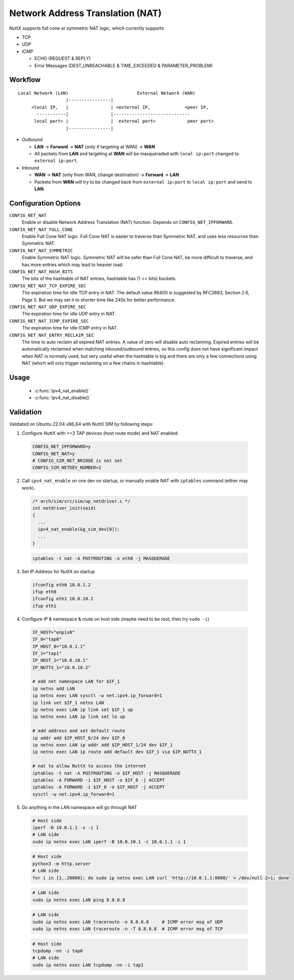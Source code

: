 =================================
Network Address Translation (NAT)
=================================

NuttX supports full cone or symmetric NAT logic, which currently supports

- TCP

- UDP

- ICMP

  - ECHO (REQUEST & REPLY)

  - Error Messages (DEST_UNREACHABLE & TIME_EXCEEDED & PARAMETER_PROBLEM)

Workflow
========

::

  Local Network (LAN)                          External Network (WAN)
                    |----------------|
       <local IP,   |                | <external IP,             <peer IP,
         -----------|                |-----------------------------
        local port> |                |  external port>            peer port>
                    |----------------|

- Outbound

  - **LAN** -> **Forward** -> **NAT** (only if targeting at WAN) -> **WAN**

  - All packets from **LAN** and targeting at **WAN** will be masqueraded
    with ``local ip:port`` changed to ``external ip:port``.

- Inbound

  - **WAN** -> **NAT** (only from WAN, change destination) -> **Forward** -> **LAN**

  - Packets from **WAN** will try to be changed back from
    ``external ip:port`` to ``local ip:port`` and send to **LAN**.

Configuration Options
=====================

``CONFIG_NET_NAT``
  Enable or disable Network Address Translation (NAT) function.
  Depends on ``CONFIG_NET_IPFORWARD``.
``CONFIG_NET_NAT_FULL_CONE``
  Enable Full Cone NAT logic. Full Cone NAT is easier to traverse than
  Symmetric NAT, and uses less resources than Symmetric NAT.
``CONFIG_NET_NAT_SYMMETRIC``
  Enable Symmetric NAT logic. Symmetric NAT will be safer than Full Cone NAT,
  be more difficult to traverse, and has more entries which may lead to heavier load.
``CONFIG_NET_NAT_HASH_BITS``
  The bits of the hashtable of NAT entries, hashtable has (1 << bits) buckets.
``CONFIG_NET_NAT_TCP_EXPIRE_SEC``
  The expiration time for idle TCP entry in NAT.
  The default value 86400 is suggested by RFC2663, Section 2.6,
  Page 5. But we may set it to shorter time like 240s for better
  performance.
``CONFIG_NET_NAT_UDP_EXPIRE_SEC``
  The expiration time for idle UDP entry in NAT.
``CONFIG_NET_NAT_ICMP_EXPIRE_SEC``
  The expiration time for idle ICMP entry in NAT.
``CONFIG_NET_NAT_ENTRY_RECLAIM_SEC``
  The time to auto reclaim all expired NAT entries. A value of zero will
  disable auto reclaiming.
  Expired entries will be automatically reclaimed when matching
  inbound/outbound entries, so this config does not have significant
  impact when NAT is normally used, but very useful when the hashtable
  is big and there are only a few connections using NAT (which will
  only trigger reclaiming on a few chains in hashtable).

Usage
=====

  - :c:func:`ipv4_nat_enable()`
  - :c:func:`ipv4_nat_disable()`

.. c:function:: int ipv4_nat_enable(FAR struct net_driver_s *dev);

  Enable NAT function on a network device, on which the outbound packets
  will be masqueraded.

  :return: Zero is returned if NAT function is successfully enabled on
    the device; A negated errno value is returned if failed.

.. c:function:: int ipv4_nat_disable(FAR struct net_driver_s *dev);

  Disable NAT function on a network device.

  :return: Zero is returned if NAT function is successfully disabled on
    the device; A negated errno value is returned if failed.

Validation
==========

Validated on Ubuntu 22.04 x86_64 with NuttX SIM by following steps:

1. Configure NuttX with >=2 TAP devices (host route mode) and NAT enabled:

  ..  code-block:: Kconfig

      CONFIG_NET_IPFORWARD=y
      CONFIG_NET_NAT=y
      # CONFIG_SIM_NET_BRIDGE is not set
      CONFIG_SIM_NETDEV_NUMBER=2

2. Call ``ipv4_nat_enable`` on one dev on startup, or manually enable NAT
   with ``iptables`` command (either may work).

  ..  code-block:: c

      /* arch/sim/src/sim/up_netdriver.c */
      int netdriver_init(void)
      {
        ...
        ipv4_nat_enable(&g_sim_dev[0]);
        ...
      }

  ..  code-block:: shell

      iptables -t nat -A POSTROUTING -o eth0 -j MASQUERADE

3. Set IP Address for NuttX on startup

  ..  code-block:: shell

    ifconfig eth0 10.0.1.2
    ifup eth0
    ifconfig eth1 10.0.10.2
    ifup eth1

4. Configure IP & namespace & route on host side (maybe need to be root, then try ``sudo -i``)

  ..  code-block:: bash

    IF_HOST="enp1s0"
    IF_0="tap0"
    IP_HOST_0="10.0.1.1"
    IF_1="tap1"
    IP_HOST_1="10.0.10.1"
    IP_NUTTX_1="10.0.10.2"

    # add net namespace LAN for $IF_1
    ip netns add LAN
    ip netns exec LAN sysctl -w net.ipv4.ip_forward=1
    ip link set $IF_1 netns LAN
    ip netns exec LAN ip link set $IF_1 up
    ip netns exec LAN ip link set lo up

    # add address and set default route
    ip addr add $IP_HOST_0/24 dev $IF_0
    ip netns exec LAN ip addr add $IP_HOST_1/24 dev $IF_1
    ip netns exec LAN ip route add default dev $IF_1 via $IP_NUTTX_1

    # nat to allow NuttX to access the internet
    iptables -t nat -A POSTROUTING -o $IF_HOST -j MASQUERADE
    iptables -A FORWARD -i $IF_HOST -o $IF_0 -j ACCEPT
    iptables -A FORWARD -i $IF_0 -o $IF_HOST -j ACCEPT
    sysctl -w net.ipv4.ip_forward=1

5. Do anything in the LAN namespace will go through NAT

  ..  code-block:: shell

    # Host side
    iperf -B 10.0.1.1 -s -i 1
    # LAN side
    sudo ip netns exec LAN iperf -B 10.0.10.1 -c 10.0.1.1 -i 1

  ..  code-block:: shell

    # Host side
    python3 -m http.server
    # LAN side
    for i in {1..20000}; do sudo ip netns exec LAN curl 'http://10.0.1.1:8000/' > /dev/null 2>1; done

  ..  code-block:: shell

    # LAN side
    sudo ip netns exec LAN ping 8.8.8.8

  ..  code-block:: shell

    # LAN side
    sudo ip netns exec LAN traceroute -n 8.8.8.8     # ICMP error msg of UDP
    sudo ip netns exec LAN traceroute -n -T 8.8.8.8  # ICMP error msg of TCP

  ..  code-block:: shell

    # Host side
    tcpdump -nn -i tap0
    # LAN side
    sudo ip netns exec LAN tcpdump -nn -i tap1

